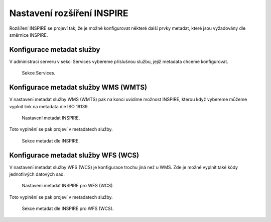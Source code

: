 .. index::
   single: Nastavení rozšíření INSPIRE

.. _definicer:

Nastavení rozšíření INSPIRE
---------------------------

Rozšíření INSPIRE se projeví tak, že je možné konfigurovat některé další
prvky metadat, které jsou vyžadovány dle směrnice INSPIRE. 

Konfigurace metadat služby
==========================

V administraci serveru v sekci Services vybereme příslušnou službu,
jejíž metadata chceme konfigurovat.

.. figure:: images/services.png

   Sekce Services.

Konfigurace metadat služby WMS (WMTS)
=====================================

V nastavení metadat služby WMS (WMTS) pak na konci uvidíme možnost INSPIRE,
kterou když vybereme můžeme vyplnit link na metadata dle ISO 19139.

.. figure:: images/inspire.png

   Nastavení metadat INSPIRE.

Toto vyplnění se pak projeví v metadatech služby.

.. figure:: images/inspire2.png

   Sekce metadat dle INSPIRE.

Konfigurace metadat služby WFS (WCS)
=====================================

V nastavení metadat služby WFS (WCS) je konfigurace trochu jiná než u WMS.
Zde je možné vyplnit také kódy jednotlivých datových sad.

.. figure:: images/inspire3.png

   Nastavení metadat INSPIRE pro WFS (WCS).

Toto vyplnění se pak projeví v metadatech služby.

.. figure:: images/inspire4.png

   Sekce metadat dle INSPIRE pro WFS (WCS).
